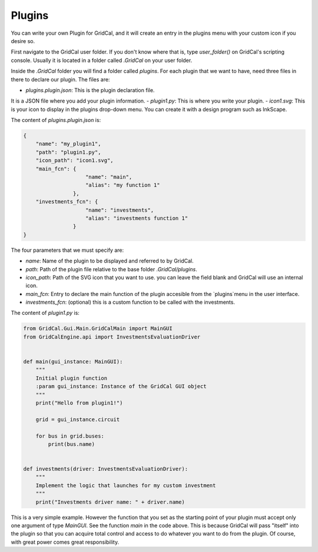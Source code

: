 Plugins
===========

You can write your own Plugin for GridCal, and it will create an entry in the plugins menu with
your custom icon if you desire so.

First navigate to the GridCal user folder. If you don't know where that is, type `user_folder()`
on GridCal's scripting console. Usually it is located in a folder called `.GridCal` on your user folder.

Inside the `.GridCal` folder you will find a folder called `plugins`.
For each plugin that we want to have, need three files in there to declare our plugin. The files are:

- `plugins.plugin.json`: This is the plugin declaration file.
It is a JSON file where you add your plugin information.
- `plugin1.py`: This is where you write your plugin.
- `icon1.svg`: This is your icon to display in the plugins drop-down menu. You can create it with a design program such as InkScape.

The content of `plugins.plugin.json` is:

.. code-block:: json

    {
        "name": "my_plugin1",
        "path": "plugin1.py",
        "icon_path": "icon1.svg",
        "main_fcn": {
                        "name": "main",
                        "alias": "my function 1"
                    },
        "investments_fcn": {
                        "name": "investments",
                        "alias": "investments function 1"
                    }
    }


The four parameters that we must specify are:

- `name`: Name of the plugin to be displayed and referred to by GridCal.
- `path`: Path of the plugin file relative to the base folder `.GridCal/plugins`.
- `icon_path`: Path of the SVG icon that you want to use. you can leave the field blank and GridCal will use an internal icon.
- `main_fcn`: Entry to declare the main function of the plugin accesible from the `plugins`menu in the user interface.
- `investments_fcn`: (optional) this is a custom function to be called with the investments.

The content of `plugin1.py` is:

.. code-block:: python

    from GridCal.Gui.Main.GridCalMain import MainGUI
    from GridCalEngine.api import InvestmentsEvaluationDriver


    def main(gui_instance: MainGUI):
        """
        Initial plugin function
        :param gui_instance: Instance of the GridCal GUI object
        """
        print("Hello from plugin1!")

        grid = gui_instance.circuit

        for bus in grid.buses:
            print(bus.name)


    def investments(driver: InvestmentsEvaluationDriver):
        """
        Implement the logic that launches for my custom investment
        """
        print("Investments driver name: " + driver.name)




This is a very simple example. However the function that you set as the starting point of your plugin must accept only
one argument of type `MainGUI`. See the function `main` in the code above. This is because GridCal will pass "itself"
into the plugin so that you can acquire total control and access to do whatever you want to do from the plugin.
Of course, with great power comes great responsibility.